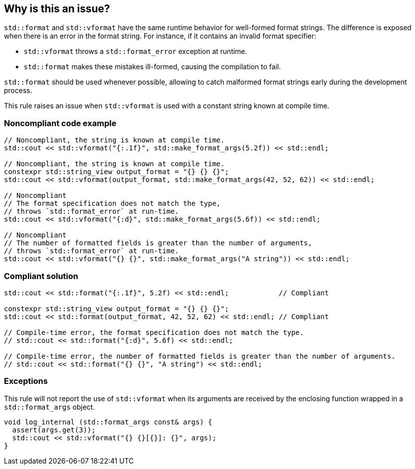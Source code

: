 == Why is this an issue?



`std::format` and `std::vformat` have the same runtime behavior for
well-formed format strings. The difference is exposed when there is
 an error in the format string. For instance, if it contains an
invalid format specifier:

* `std::vformat` throws a `std::format_error` exception at runtime.
* `std::format` makes these mistakes ill-formed, causing the compilation to fail.

`std::format` should be used whenever possible, allowing to catch malformed format
strings early during the development process.

This rule raises an issue when `std::vformat` is used with a constant string
known at compile time.

=== Noncompliant code example

[source,cpp]
----
// Noncompliant, the string is known at compile time.
std::cout << std::vformat("{:.1f}", std::make_format_args(5.2f)) << std::endl;

// Noncompliant, the string is known at compile time.
constexpr std::string_view output_format = "{} {} {}";
std::cout << std::vformat(output_format, std::make_format_args(42, 52, 62)) << std::endl;

// Noncompliant
// The format specification does not match the type,
// throws `std::format_error` at run-time.
std::cout << std::vformat("{:d}", std::make_format_args(5.6f)) << std::endl;

// Noncompliant
// The number of formatted fields is greater than the number of arguments,
// throws `std::format_error` at run-time.
std::cout << std::vformat("{} {}", std::make_format_args("A string")) << std::endl;
----

=== Compliant solution

[source,cpp]
----
std::cout << std::format("{:.1f}", 5.2f) << std::endl;            // Compliant

constexpr std::string_view output_format = "{} {} {}";
std::cout << std::format(output_format, 42, 52, 62) << std::endl; // Compliant

// Compile-time error, the format specification does not match the type.
// std::cout << std::format("{:d}", 5.6f) << std::endl;

// Compile-time error, the number of formatted fields is greater than the number of arguments.
// std::cout << std::format("{} {}", "A string") << std::endl;
----

=== Exceptions
This rule will not report the use of `std::vformat` when its arguments
are received by the enclosing function wrapped in a `std::format_args` object.

[source,cpp]
----
void log_internal (std::format_args const& args) {
  assert(args.get(3));
  std::cout << std::vformat("{} {}[{}]: {}", args);
}
----
